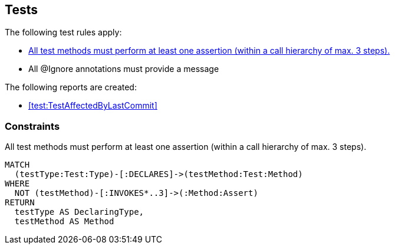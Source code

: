 [[test:Default]]
[role=group,includesConstraints="test:*,junit:IgnoreWithoutMessage"]
== Tests

The following test rules apply:

- <<test:TestMethodWithoutAssertion>>
- All @Ignore annotations must provide a message

The following reports are created:

- <<test:TestAffectedByLastCommit>>

=== Constraints

[[test:TestMethodWithoutAssertion]]
[source,cypher,role=constraint,requiresConcepts="junit4:TestMethod,assertj:AssertMethod,spring-test-web:Assert"]
.All test methods must perform at least one assertion (within a call hierarchy of max. 3 steps).
----
MATCH
  (testType:Test:Type)-[:DECLARES]->(testMethod:Test:Method)
WHERE
  NOT (testMethod)-[:INVOKES*..3]->(:Method:Assert)
RETURN
  testType AS DeclaringType,
  testMethod AS Method
----

